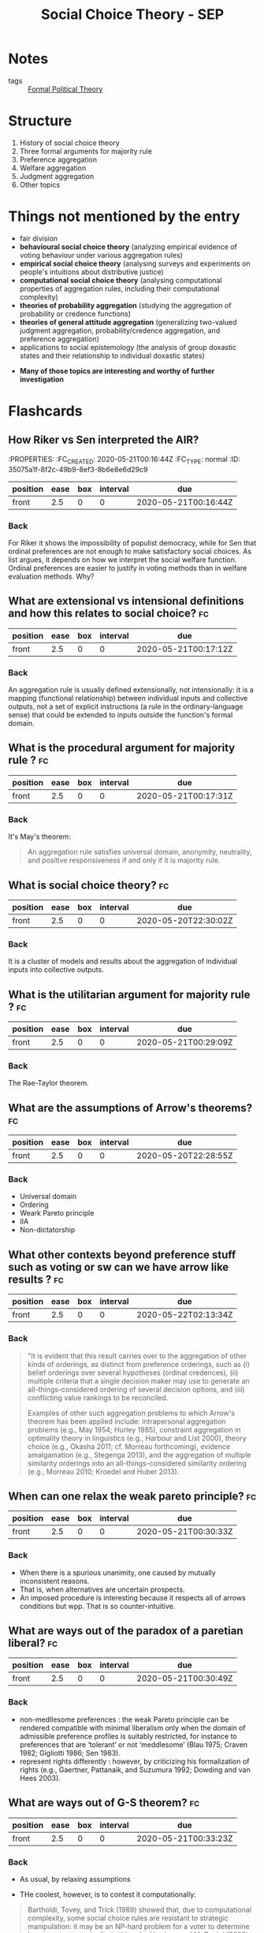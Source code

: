 #+TITLE: Social Choice Theory - SEP
#+ROAM_KEY: cite:sep-social-choice
*  Notes
:PROPERTIES:
:Custom_ID: sep-social-choice
:NOTER_DOCUMENT: %(orb-process-file-field "sep-social-choice")
:AUTHOR: List, C.
:JOURNAL:
:DATE:
:YEAR: 2013
:DOI:
:URL:
:END:

- tags :: [[file:20200519125138-formal_political_theory.org][Formal Political Theory]]

* Structure
1. History of social choice theory
2. Three formal arguments for majority rule
3. Preference aggregation
4. Welfare aggregation
5. Judgment aggregation
6. Other topics



* Things not mentioned by the entry
  - fair division
  - *behavioural social choice theory* (analyzing empirical evidence of voting behaviour under various aggregation rules)
  - *empirical social choice theory* (analysing surveys and experiments on people's intuitions about distributive justice)
  - *computational social choice theory* (analysing computational properties of aggregation rules, including their computational complexity)
  - *theories of probability aggregation* (studying the aggregation of probability
    or credence functions)
  - *theories of general attitude aggregation* (generalizing two-valued judgment aggregation, probability/credence aggregation, and preference aggregation)
  - applications to social epistemology (the analysis of group doxastic states and their relationship to individual doxastic states)

- *Many of those topics are interesting and worthy of further investigation*



* Flashcards
** How Riker vs Sen interpreted the AIR?
 :fc:
:PROPERTIES:
:FC_CREATED: 2020-05-21T00:16:44Z
:FC_TYPE:  normal
:ID:       35075a1f-8f2c-49b9-8ef3-8b6e8e6d29c9
:END:
:REVIEW_DATA:
| position | ease | box | interval | due                  |
|----------+------+-----+----------+----------------------|
| front    |  2.5 |   0 |        0 | 2020-05-21T00:16:44Z |
:END:

*** Back

For Riker it shows the impossibility of populist democracy, while for Sen that
ordinal preferences are not enough to make satisfactory social choices. As list
argues, it depends on how we interpret the social welfare function. Ordinal
preferences are easier to justify in voting methods than in welfare evaluation
methods. Why?


** What are extensional vs intensional definitions and how this relates to social choice? :fc:
:PROPERTIES:
:FC_CREATED: 2020-05-21T00:17:12Z
:FC_TYPE:  normal
:ID:       6858b702-02d1-4378-8e5a-58f0a38ba46f
:END:
:REVIEW_DATA:
| position | ease | box | interval | due                  |
|----------+------+-----+----------+----------------------|
| front    |  2.5 |   0 |        0 | 2020-05-21T00:17:12Z |
:END:

*** Back
An aggregation rule is usually defined extensionally, not intensionally: it is a
  mapping (functional relationship) between individual inputs and collective
  outputs, not a set of explicit instructions (a rule in the ordinary-language
  sense) that could be extended to inputs outside the function's formal domain.

**  What is the procedural argument for majority rule ? :fc:
:PROPERTIES:
:FC_CREATED: 2020-05-21T00:17:31Z
:FC_TYPE:  normal
:ID:       f369e624-365d-4ff8-bbc1-7a0622aaa6b8
:END:
:REVIEW_DATA:
| position | ease | box | interval | due                  |
|----------+------+-----+----------+----------------------|
| front    |  2.5 |   0 |        0 | 2020-05-21T00:17:31Z |
:END:


*** Back
It's May's theorem:
#+begin_quote
 An aggregation rule satisfies universal domain, anonymity, neutrality, and positive responsiveness if and only if it is majority rule.
#+end_quote



** What is social choice theory? :fc:
:PROPERTIES:
:FC_CREATED: 2020-05-20T22:30:02Z
:FC_TYPE:  normal
:ID:       984db9e6-f78b-44d2-9dda-8096ed94e52f
:END:
:REVIEW_DATA:
| position | ease | box | interval | due                  |
|----------+------+-----+----------+----------------------|
| front    |  2.5 |   0 |        0 | 2020-05-20T22:30:02Z |
:END:

*** Back
It is a cluster of models and results about the aggregation of individual inputs into collective outputs.

** What is the utilitarian argument for majority rule ? :fc:
:PROPERTIES:
:FC_CREATED: 2020-05-21T00:29:09Z
:FC_TYPE:  normal
:ID:       d40c3e1f-391f-4a74-b5e5-f9cb3dbc9a39
:END:
:REVIEW_DATA:
| position | ease | box | interval | due                  |
|----------+------+-----+----------+----------------------|
| front    |  2.5 |   0 |        0 | 2020-05-21T00:29:09Z |
:END:

*** Back

The Rae-Taylor theorem.

**  What are the assumptions of Arrow's theorems? :fc:
:PROPERTIES:
:FC_CREATED: 2020-05-20T22:28:55Z
:FC_TYPE:  normal
:ID:       0e3031be-dba1-4554-8d8e-bdf889c2906b
:END:
:REVIEW_DATA:
| position | ease | box | interval | due                  |
|----------+------+-----+----------+----------------------|
| front    |  2.5 |   0 |        0 | 2020-05-20T22:28:55Z |
:END:

*** Back
- Universal domain
- Ordering
- Weark Pareto principle
- IIA
- Non-dictatorship
[[file:../imgs/Social_Choice_Theory_-_SEP/2020-04-23_18-05-14_screenshot.png]]

** What other contexts beyond preference stuff such as voting or sw can we have arrow like results ? :fc:
:PROPERTIES:
:FC_CREATED: 2020-05-22T02:13:34Z
:FC_TYPE:  normal
:ID:       ca5f0a3e-f73b-4875-a31b-6c9185255046
:END:
:REVIEW_DATA:
| position | ease | box | interval | due                  |
|----------+------+-----+----------+----------------------|
| front    |  2.5 |   0 |        0 | 2020-05-22T02:13:34Z |
:END:



*** Back
#+begin_quote
"It is evident that this result carries over to the aggregation of other kinds of orderings, as distinct from preference orderings, such as (i) belief orderings over several hypotheses (ordinal credences), (ii) multiple criteria that a single decision maker may use to generate an all-things-considered ordering of several decision options, and (iii) conflicting value rankings to be reconciled.

Examples of other such aggregation problems to which Arrow's theorem has been applied include: intrapersonal aggregation problems (e.g., May 1954; Hurley 1985), constraint aggregation in optimality theory in linguistics (e.g., Harbour and List 2000), theory choice (e.g., Okasha 2011; cf. Morreau forthcoming), evidence amalgamation (e.g., Stegenga 2013), and the aggregation of multiple similarity orderings into an all-things-considered similarity ordering (e.g., Morreau 2010; Kroedel and Huber 2013).
#+end_quote

** When can one relax the weak pareto principle? :fc:

:PROPERTIES:
:FC_CREATED: 2020-05-21T00:30:33Z
:FC_TYPE:  normal
:ID:       51f096e2-1f79-4e1b-83ce-4a76f92bd2b1
:END:
:REVIEW_DATA:
| position | ease | box | interval | due                  |
|----------+------+-----+----------+----------------------|
| front    |  2.5 |   0 |        0 | 2020-05-21T00:30:33Z |
:END:
*** Back
- When there is a spurious unanimity, one caused by mutually inconsistent reasons.
- That is, when alternatives are uncertain prospects.
- An imposed procedure is interesting because it respects all of arrows conditions but wpp. That is so counter-intuitive.



** What are ways out of the paradox of a paretian liberal? :fc:
:PROPERTIES:
:FC_CREATED: 2020-05-21T00:30:49Z
:FC_TYPE:  normal
:ID:       8378fdfd-9256-457b-ad7b-14dceabe24aa
:END:
:REVIEW_DATA:
| position | ease | box | interval | due                  |
|----------+------+-----+----------+----------------------|
| front    |  2.5 |   0 |        0 | 2020-05-21T00:30:49Z |
:END:

*** Back
- non-medllesome preferences : the weak Pareto principle can be rendered compatible with minimal liberalism only when the domain of admissible preference profiles is suitably restricted, for instance to preferences that are ‘tolerant’ or not ‘meddlesome’ (Blau 1975; Craven 1982; Gigliotti 1986; Sen 1983).
- represent rights differently :  however, by criticizing his formalization of rights (e.g., Gaertner, Pattanaik, and Suzumura 1992; Dowding and van Hees 2003).


** What are ways out of G-S theorem? :fc:
:PROPERTIES:
:FC_CREATED: 2020-05-21T00:33:23Z
:FC_TYPE:  normal
:ID:       2437e287-cb2b-49ac-80d5-260ba7aaf99e
:END:
:REVIEW_DATA:
| position | ease | box | interval | due                  |
|----------+------+-----+----------+----------------------|
| front    |  2.5 |   0 |        0 | 2020-05-21T00:33:23Z |
:END:

*** Back
- As usual, by relaxing assumptions

- THe coolest, however, is to contest it computationally:

#+begin_quote
Bartholdi, Tovey, and Trick (1989) showed that, due to computational complexity,
some social choice rules are resistant to strategic manipulation: it may be an
NP-hard problem for a voter to determine how to vote strategically. In this
vein, Harrison and McDaniel (2008) provide experimental evidence suggesting that
the ‘Kemeny rule’, an extension of pairwise majority voting designed to avoid
Condorcet cycles, is ‘behaviourally incentive-compatible’: i.e., strategic
manipulation is computationally hard. cite:sep-social-choice
#+end_quote


** What is the Gibbard Satterwhaite theorem? :fc:
:PROPERTIES:
:FC_CREATED: 2020-05-21T00:33:02Z
:FC_TYPE:  normal
:ID:       09e8f75e-1730-4842-bfdf-774cfea4cb07
:END:
:REVIEW_DATA:
| position | ease | box | interval | due                  |
|----------+------+-----+----------+----------------------|
| front    | 2.50 |   1 |     0.01 | 2020-07-03T10:36:04Z |
:END:

*** Back
Theorem (Gibbard 1973; Satterthwaite 1975): There exists no social choice rule
satisfying universal domain, non-dictatorship, the range constraint,
resoluteness, and strategy-proofness.

#+DOWNLOADED: screenshot @ 2020-04-23 19:06:15
[[file:../imgs/Social_Choice_Theory_-_SEP/2020-04-23_19-06-15_screenshot.png]]


** What is a resolute scf? :fc:
:PROPERTIES:
:FC_CREATED: 2020-05-21T00:32:51Z
:FC_TYPE:  normal
:ID:       b1b1d788-a359-4798-9654-9ec9798cd3e1
:END:
:REVIEW_DATA:
| position | ease | box | interval | due                  |
|----------+------+-----+----------+----------------------|
| front    |  2.5 |   0 |        0 | 2020-05-21T00:32:51Z |
:END:

*** Back
A social choice rule that always produces a unique winning alternative.


** What is the Borda Count? :fc:

- source :: cite:sep-social-choice,sep-voting-methods



:PROPERTIES:
:FC_CREATED: 2020-05-21T00:32:31Z
:FC_TYPE:  normal
:ID:       ae4ac781-0ca3-4aac-9a54-2ece7da1561c
:END:
:REVIEW_DATA:
| position | ease | box | interval | due                  |
|----------+------+-----+----------+----------------------|
| front    |  2.5 |   0 |        0 | 2020-05-21T00:32:31Z |
:END:

*** Back

- Its is a type of [[file:20200522164409-what_is_a_scoring_rule.org][Scoring Rule]]. In this case the scores are $(n-1,n-2, \ldots , 1,0)$ .
- This differs from the definition below because of indexing!!!!

[[file:../imgs/Social_Choice_Theory_-_SEP/2020-04-23_18-39-31_screenshot.png]]

** What is triple wise value restriction ? :fc:
- source :: cite:sep-social-choice

:PROPERTIES:
:FC_CREATED: 2020-05-21T00:31:13Z
:FC_TYPE:  normal
:ID:       10c7601b-df7a-4f49-9f64-bb9eb7818b5e
:END:
:REVIEW_DATA:
| position | ease | box | interval | due                  |
|----------+------+-----+----------+----------------------|
| front    |  2.5 |   0 |        0 | 2020-05-21T00:31:13Z |
:END:

*** Back
- A domain restriction result that unifies other results
- Other domain-restriction conditions with similar implications include single-cavedness, a geometrical mirror image of single-peakedness (Inada 1964), separability into two groups (ibid.), and latin-squarelessness (Ward 1965), the latter two more complicated combinatorial conditions (for a review, see Gaertner 2001). Sen (1966) showed that all these conditions imply a weaker condition, triple-wise value-restriction.
- Sen, A. K., 1966, “A Possibility Theorem on Majority Decisions.” Econometrica, 34: 491–499.



**  What are the assumptions of Condorcet's JT? :fc:
:PROPERTIES:
:FC_CREATED: 2020-07-03T10:10:12Z
:FC_TYPE:  normal
:ID:       e7e31d40-6a51-4d11-baf8-ad898442178e
:END:
:REVIEW_DATA:
| position | ease | box | interval | due                  |
|----------+------+-----+----------+----------------------|
| front    |  2.5 |   0 |        0 | 2020-07-03T10:10:12Z |
:END:
*** Back
Competence and independence.

Those are empirical assumptions! There are further
results about those assumptions. How competent or correlated voters should/can be. SEE MORE !!

Kai Spiekerman also has a whole book with simulations on CJT (INSERT REFERENCE)

* Ideas to develop

** Judgement aggregation intersection with AI
People use bayesian networks (INSERT ROAM) to study condorcet's JT  cite:dietrich2008judgment,dietrich2013epistemic. this may be useful for AI, particularly the interface with causality!!!!

** How to relate experimental results on collective choice with a violation of one those assumptions e.g deliberation leading to single peakedness ?

* What are his takes on majority rule ?

This will help me with the discussion on [[file:20200531170641-is_plurality_rule_justified.org][Is plurality rule justifiable?]]

He gives procedural, epistemic and utilitarian arguments for majority rule. Dahl
discusses them all too SO I have to interleave those two references.

** Procedural

The procedural is good old May's theorem.

The interesting part is when he discusses when collective choice rules violate
some of May's theorems.

#+begin_quote
Apart from providing an argument for majority rule based on four plausible procedural desiderata, the theorem helps us characterize other aggregation rules in terms of which desiderata they violate.
- Dictatorships and weighted majority rules with unequal individual weights violate anonymity.
- Asymmetrical supermajority rules (under which a supermajority of the votes, such as two thirds or three quarters, is required for a decision in favour of one of the alternatives, while the other alternative is the default choice) violate neutrality. *This may sometimes be justifiable, for instance when there is a presumption in favour of one alternative, such as a presumption of innocence in a jury decision.*
- Symmetrical supermajority rules (under which neither alternative is chosen unless it is supported by a sufficiently large supermajority) violate positive responsiveness.
- A more far-fetched example of an aggregation rule violating positive responsiveness is the inverse majority rule (here the alternative rejected by a majority wins).
  #+end_quote

** Epistemic

Is CJT, but he discusses limitations too which might be useful. I will read cite:pivato2019realizing then come back here.

It is important to keep in mind the [[file:20200520191842-what_are_the_assumptions_of_condorcet_s_jt.org][assumptions of CJT]].

*** Nuance on CJT

There are at least four points to be made about it. One about the competence assumption, another about the independence assumption, and yet another about the role of strategy.

There is even an argument that both the assumptions cannot be realized at once.


#+begin_quote
 Although the jury theorem is often invoked to establish the epistemic merits of democracy, its assumptions are highly idealistic. The competence assumption is not a conceptual claim but an empirical one and depends on any given decision problem. Although an average (not necessarily equal) individual competence above 1/2 may be sufficient for Condorcet's conclusion (e.g., Grofman, Owen, and Feld 1983; Boland 1989; Kanazawa 1998),[2] the theorem ceases to hold if individuals are randomizers (no better and no worse than a coin toss) or if they are worse than random (p < 1/2). In the latter case, the probability of a correct majority decision is less than each individual's probability of a correct vote and converges to 0, as the jury size increases. The theorem's conclusion can also be undermined in less extreme cases (Berend and Paroush 1998), for instance when each individual's reliability, though above 1/2, is an exponentially decreasing function approaching 1/2 with increasing jury size (List 2003a).

Similarly, whether the independence assumption is true depends on the decision problem in question. Although Condorcet's conclusion is robust to the presence of some interdependencies between individual votes, the structure of these interdependencies matters (e.g., Boland 1989; Ladha 1992; Estlund 1994; Dietrich and List 2004; Berend and Sapir 2007; Dietrich and Spiekermann 2013). If all individuals' votes are perfectly correlated with one another or mimic a small number of opinion leaders, the collective judgment is no more reliable than the judgment among a small number of independent individuals.

Bayesian networks, as employed in Pearl's work on causation (2000), have been used to model the effects of voter dependencies on the jury theorem and to distinguish between stronger and weaker variants of conditional independence (Dietrich and List 2004; Dietrich and Spiekermann 2013). Dietrich (2008) has argued that Condorcet's two assumptions are never simultaneously justified, in the sense that, even when they are both true, one cannot obtain evidence to support both at once.

Finally, game-theoretic work challenges an implicit assumption of the jury theorem, namely that voters will always reveal their judgments truthfully. Even if all voters prefer a correct to an incorrect collective judgment, they may still have incentives to misrepresent their individual judgments. This can happen when, conditional on the event of being pivotal for the outcome, a voter expects a higher chance of bringing about a correct collective judgment by voting against his or her own private judgment than in line with it (Austin-Smith and Banks 1996; Feddersen and Pesendorfer 1998).
#+end_quote


** Utilitarian
Here is the rae theorem that is used. Here the cite:pivato2015condorcet article is probably useful.

#+begin_quote

Another consequentialist argument for majority rule is utilitarian rather than epistemic. It does not require the existence of an independent fact or state of the world that the collective decision is supposed to track. Suppose each voter gets some utility from the collective decision, which depends on whether the decision matches his or her vote (preference): specifically, each voter gets a utility of 1 from a match between his or her vote and the collective outcome and a utility of 0 from a mismatch.[3] The Rae-Taylor theorem then states that if each individual has an equal prior probability of preferring each of the two alternatives, majority rule maximizes each individual's expected utility (see, e.g., Mueller 2003).

Relatedly, majority rule minimizes the number of frustrated voters (defined as voters on the losing side) and maximizes total utility across voters. Brighouse and Fleurbaey (2010) generalize this result. Define voter i's stake in the decision, di, as the utility difference between his or her preferred outcome and his or her dispreferred outcome. The Rae-Taylor theorem rests on an implicit equal-stakes assumption, i.e., di = 1 for every i ∈ N. Brighouse and Fleurbaey show that when stakes are allowed to vary across voters, total utility is maximized not by majority rule, but by a weighted majority rule, where each individual i's voting weight wi is proportional to his or her stake di.
#+end_quote
